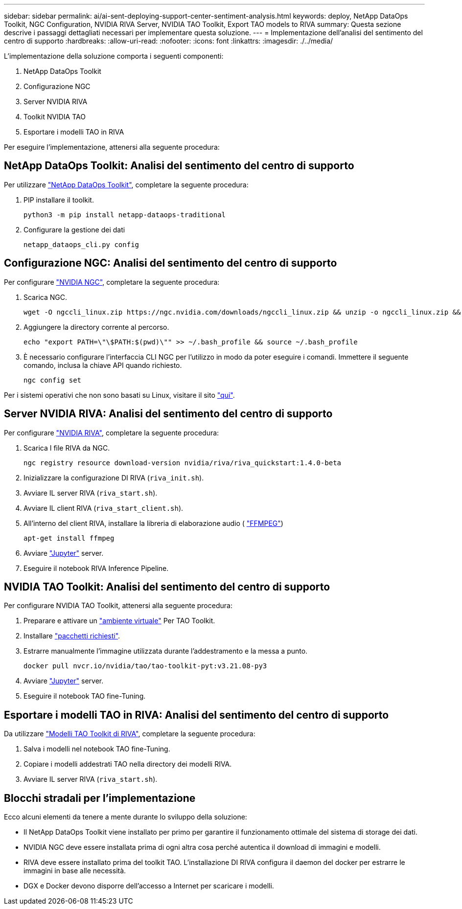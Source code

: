 ---
sidebar: sidebar 
permalink: ai/ai-sent-deploying-support-center-sentiment-analysis.html 
keywords: deploy, NetApp DataOps Toolkit, NGC Configuration, NVIDIA RIVA Server, NVIDIA TAO Toolkit, Export TAO models to RIVA 
summary: Questa sezione descrive i passaggi dettagliati necessari per implementare questa soluzione. 
---
= Implementazione dell'analisi del sentimento del centro di supporto
:hardbreaks:
:allow-uri-read: 
:nofooter: 
:icons: font
:linkattrs: 
:imagesdir: ./../media/


[role="lead"]
L'implementazione della soluzione comporta i seguenti componenti:

. NetApp DataOps Toolkit
. Configurazione NGC
. Server NVIDIA RIVA
. Toolkit NVIDIA TAO
. Esportare i modelli TAO in RIVA


Per eseguire l'implementazione, attenersi alla seguente procedura:



== NetApp DataOps Toolkit: Analisi del sentimento del centro di supporto

Per utilizzare https://github.com/NetApp/netapp-dataops-toolkit["NetApp DataOps Toolkit"^], completare la seguente procedura:

. PIP installare il toolkit.
+
....
python3 -m pip install netapp-dataops-traditional
....
. Configurare la gestione dei dati
+
....
netapp_dataops_cli.py config
....




== Configurazione NGC: Analisi del sentimento del centro di supporto

Per configurare https://ngc.nvidia.com/setup/installers/cli["NVIDIA NGC"^], completare la seguente procedura:

. Scarica NGC.
+
....
wget -O ngccli_linux.zip https://ngc.nvidia.com/downloads/ngccli_linux.zip && unzip -o ngccli_linux.zip && chmod u+x ngc
....
. Aggiungere la directory corrente al percorso.
+
....
echo "export PATH=\"\$PATH:$(pwd)\"" >> ~/.bash_profile && source ~/.bash_profile
....
. È necessario configurare l'interfaccia CLI NGC per l'utilizzo in modo da poter eseguire i comandi. Immettere il seguente comando, inclusa la chiave API quando richiesto.
+
....
ngc config set
....


Per i sistemi operativi che non sono basati su Linux, visitare il sito https://ngc.nvidia.com/setup/installers/cli["qui"^].



== Server NVIDIA RIVA: Analisi del sentimento del centro di supporto

Per configurare https://docs.nvidia.com/deeplearning/riva/user-guide/docs/quick-start-guide.html["NVIDIA RIVA"^], completare la seguente procedura:

. Scarica I file RIVA da NGC.
+
....
ngc registry resource download-version nvidia/riva/riva_quickstart:1.4.0-beta
....
. Inizializzare la configurazione DI RIVA (`riva_init.sh`).
. Avviare IL server RIVA (`riva_start.sh`).
. Avviare IL client RIVA (`riva_start_client.sh`).
. All'interno del client RIVA, installare la libreria di elaborazione audio ( https://ffmpeg.org/download.html["FFMPEG"^])
+
....
apt-get install ffmpeg
....
. Avviare https://jupyter-server.readthedocs.io/en/latest/["Jupyter"^] server.
. Eseguire il notebook RIVA Inference Pipeline.




== NVIDIA TAO Toolkit: Analisi del sentimento del centro di supporto

Per configurare NVIDIA TAO Toolkit, attenersi alla seguente procedura:

. Preparare e attivare un https://docs.python.org/3/library/venv.html["ambiente virtuale"^] Per TAO Toolkit.
. Installare https://docs.nvidia.com/tao/tao-toolkit/text/tao_toolkit_quick_start_guide.html["pacchetti richiesti"^].
. Estrarre manualmente l'immagine utilizzata durante l'addestramento e la messa a punto.
+
....
docker pull nvcr.io/nvidia/tao/tao-toolkit-pyt:v3.21.08-py3
....
. Avviare https://jupyter-server.readthedocs.io/en/latest/["Jupyter"^] server.
. Eseguire il notebook TAO fine-Tuning.




== Esportare i modelli TAO in RIVA: Analisi del sentimento del centro di supporto

Da utilizzare https://docs.nvidia.com/tao/tao-toolkit/text/riva_tao_integration.html["Modelli TAO Toolkit di RIVA"^], completare la seguente procedura:

. Salva i modelli nel notebook TAO fine-Tuning.
. Copiare i modelli addestrati TAO nella directory dei modelli RIVA.
. Avviare IL server RIVA (`riva_start.sh`).




== Blocchi stradali per l'implementazione

Ecco alcuni elementi da tenere a mente durante lo sviluppo della soluzione:

* Il NetApp DataOps Toolkit viene installato per primo per garantire il funzionamento ottimale del sistema di storage dei dati.
* NVIDIA NGC deve essere installata prima di ogni altra cosa perché autentica il download di immagini e modelli.
* RIVA deve essere installato prima del toolkit TAO. L'installazione DI RIVA configura il daemon del docker per estrarre le immagini in base alle necessità.
* DGX e Docker devono disporre dell'accesso a Internet per scaricare i modelli.

